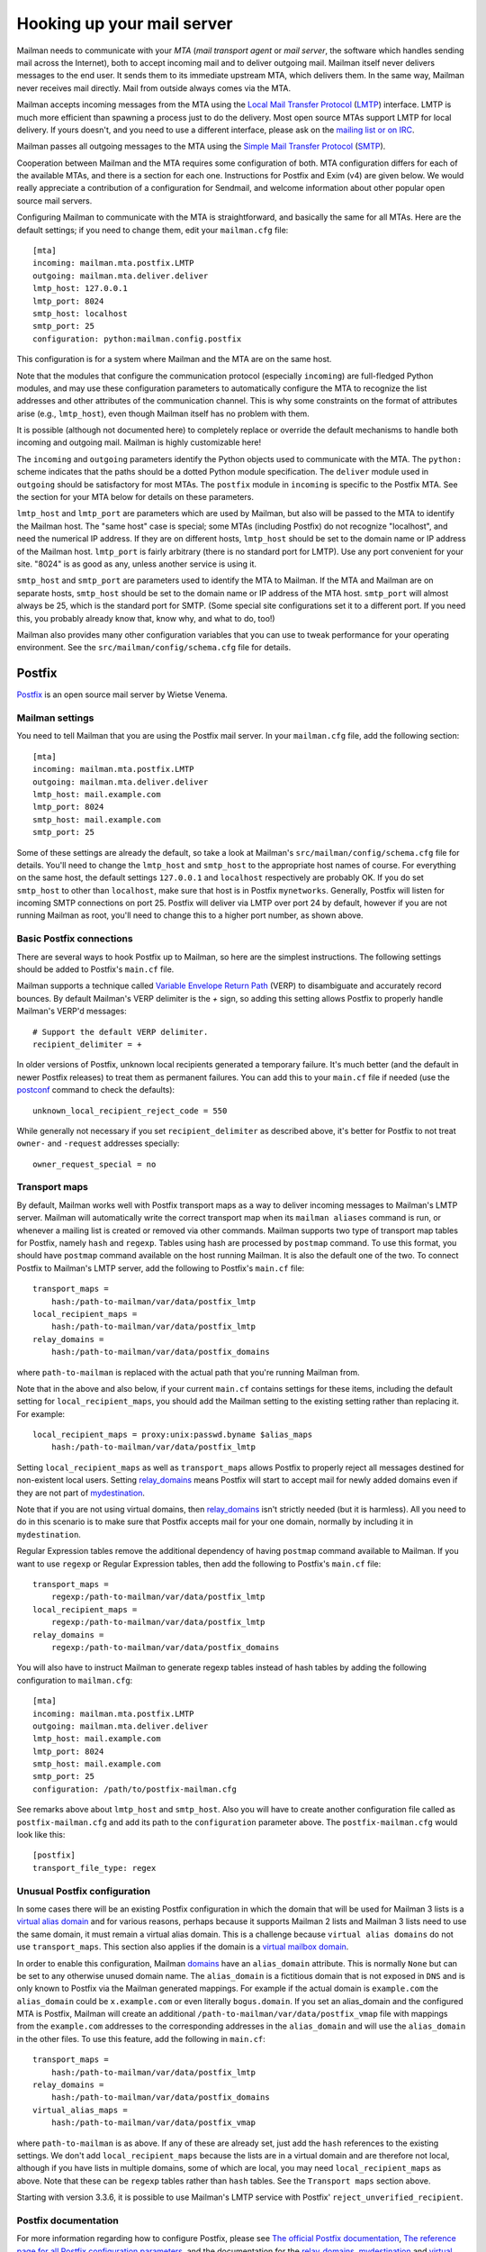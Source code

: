 =============================
 Hooking up your mail server
=============================

Mailman needs to communicate with your *MTA* (*mail transport agent*
or *mail server*, the software which handles sending mail across the
Internet), both to accept incoming mail and to deliver outgoing mail.
Mailman itself never delivers messages to the end user.  It sends them
to its immediate upstream MTA, which delivers them.  In the same way,
Mailman never receives mail directly.  Mail from outside always comes
via the MTA.

Mailman accepts incoming messages from the MTA using the `Local Mail Transfer
Protocol`_ (LMTP_) interface.  LMTP is much more efficient than spawning a
process just to do the delivery.  Most open source MTAs support LMTP for local
delivery.  If yours doesn't, and you need to use a different interface, please
ask on the `mailing list or on IRC`_.

Mailman passes all outgoing messages to the MTA using the `Simple Mail
Transfer Protocol`_ (SMTP_).

Cooperation between Mailman and the MTA requires some configuration of
both.  MTA configuration differs for each of the available MTAs, and
there is a section for each one.  Instructions for Postfix and Exim (v4)
are given below.  We would really appreciate a contribution of a
configuration for Sendmail, and welcome information about other popular
open source mail servers.

Configuring Mailman to communicate with the MTA is straightforward, and
basically the same for all MTAs.  Here are the default settings; if you need
to change them, edit your ``mailman.cfg`` file::

    [mta]
    incoming: mailman.mta.postfix.LMTP
    outgoing: mailman.mta.deliver.deliver
    lmtp_host: 127.0.0.1
    lmtp_port: 8024
    smtp_host: localhost
    smtp_port: 25
    configuration: python:mailman.config.postfix

This configuration is for a system where Mailman and the MTA are on
the same host.

Note that the modules that configure the communication protocol (especially
``incoming``) are full-fledged Python modules, and may use these configuration
parameters to automatically configure the MTA to recognize the list addresses
and other attributes of the communication channel.  This is why some
constraints on the format of attributes arise (e.g., ``lmtp_host``), even
though Mailman itself has no problem with them.

It is possible (although not documented here) to completely replace or
override the default mechanisms to handle both incoming and outgoing mail.
Mailman is highly customizable here!

The ``incoming`` and ``outgoing`` parameters identify the Python objects used
to communicate with the MTA.  The ``python:`` scheme indicates that the paths
should be a dotted Python module specification.  The ``deliver`` module used
in ``outgoing`` should be satisfactory for most MTAs.  The ``postfix`` module
in ``incoming`` is specific to the Postfix MTA.  See the section for your MTA
below for details on these parameters.

``lmtp_host`` and ``lmtp_port`` are parameters which are used by Mailman, but
also will be passed to the MTA to identify the Mailman host.  The "same host"
case is special; some MTAs (including Postfix) do not recognize "localhost",
and need the numerical IP address.  If they are on different hosts,
``lmtp_host`` should be set to the domain name or IP address of the Mailman
host.  ``lmtp_port`` is fairly arbitrary (there is no standard port for LMTP).
Use any port convenient for your site.  "8024" is as good as any, unless
another service is using it.

``smtp_host`` and ``smtp_port`` are parameters used to identify the MTA to
Mailman.  If the MTA and Mailman are on separate hosts, ``smtp_host`` should
be set to the domain name or IP address of the MTA host.  ``smtp_port`` will
almost always be 25, which is the standard port for SMTP.  (Some special site
configurations set it to a different port.  If you need this, you probably
already know that, know why, and what to do, too!)

Mailman also provides many other configuration variables that you can
use to tweak performance for your operating environment.  See the
``src/mailman/config/schema.cfg`` file for details.


Postfix
=======

Postfix_ is an open source mail server by Wietse Venema.


Mailman settings
----------------

You need to tell Mailman that you are using the Postfix mail server.  In your
``mailman.cfg`` file, add the following section::

    [mta]
    incoming: mailman.mta.postfix.LMTP
    outgoing: mailman.mta.deliver.deliver
    lmtp_host: mail.example.com
    lmtp_port: 8024
    smtp_host: mail.example.com
    smtp_port: 25

Some of these settings are already the default, so take a look at Mailman's
``src/mailman/config/schema.cfg`` file for details.  You'll need to change the
``lmtp_host`` and ``smtp_host`` to the appropriate host names of course.
For everything on the same host, the default settings ``127.0.0.1`` and
``localhost`` respectively are probably OK. If you do set ``smtp_host`` to
other than ``localhost``, make sure that host is in Postfix ``mynetworks``.
Generally, Postfix will listen for incoming SMTP connections on port 25.
Postfix will deliver via LMTP over port 24 by default, however if you are not
running Mailman as root, you'll need to change this to a higher port number,
as shown above.


Basic Postfix connections
-------------------------

There are several ways to hook Postfix up to Mailman, so here are the simplest
instructions.  The following settings should be added to Postfix's ``main.cf``
file.

Mailman supports a technique called `Variable Envelope Return Path`_ (VERP) to
disambiguate and accurately record bounces.  By default Mailman's VERP
delimiter is the `+` sign, so adding this setting allows Postfix to properly
handle Mailman's VERP'd messages::

    # Support the default VERP delimiter.
    recipient_delimiter = +

In older versions of Postfix, unknown local recipients generated a temporary
failure.  It's much better (and the default in newer Postfix releases) to
treat them as permanent failures.  You can add this to your ``main.cf`` file
if needed (use the `postconf`_ command to check the defaults)::

    unknown_local_recipient_reject_code = 550

While generally not necessary if you set ``recipient_delimiter`` as described
above, it's better for Postfix to not treat ``owner-`` and ``-request``
addresses specially::

    owner_request_special = no


Transport maps
--------------

By default, Mailman works well with Postfix transport maps as a way to deliver
incoming messages to Mailman's LMTP server.  Mailman will automatically write
the correct transport map when its ``mailman aliases`` command is run, or
whenever a mailing list is created or removed via other commands. Mailman
supports two type of transport map tables for Postfix, namely ``hash`` and
``regexp``. Tables using hash are processed by ``postmap`` command. To use this
format, you should have ``postmap`` command available on the host running
Mailman. It is also the default one of the two. To connect Postfix to
Mailman's LMTP server, add the following to Postfix's ``main.cf`` file::

    transport_maps =
        hash:/path-to-mailman/var/data/postfix_lmtp
    local_recipient_maps =
        hash:/path-to-mailman/var/data/postfix_lmtp
    relay_domains =
        hash:/path-to-mailman/var/data/postfix_domains

where ``path-to-mailman`` is replaced with the actual path that you're running
Mailman from.

Note that in the above and also below, if your current ``main.cf`` contains
settings for these items, including the default setting for
``local_recipient_maps``, you should add the Mailman setting to the existing
setting rather than replacing it.  For example::

    local_recipient_maps = proxy:unix:passwd.byname $alias_maps
        hash:/path-to-mailman/var/data/postfix_lmtp

Setting ``local_recipient_maps`` as well as ``transport_maps``
allows Postfix to properly reject all messages destined for non-existent local
users.  Setting `relay_domains`_ means Postfix will start to accept mail for
newly added domains even if they are not part of `mydestination`_.

Note that if you are not using virtual domains, then `relay_domains`_ isn't
strictly needed (but it is harmless).  All you need to do in this scenario is
to make sure that Postfix accepts mail for your one domain, normally by
including it in ``mydestination``.

Regular Expression tables remove the additional dependency of having ``postmap``
command available to Mailman. If you want to use ``regexp`` or Regular
Expression tables, then add the following to Postfix's ``main.cf`` file::

    transport_maps =
        regexp:/path-to-mailman/var/data/postfix_lmtp
    local_recipient_maps =
        regexp:/path-to-mailman/var/data/postfix_lmtp
    relay_domains =
        regexp:/path-to-mailman/var/data/postfix_domains

You will also have to instruct Mailman to generate regexp tables instead of hash
tables by adding the following configuration to ``mailman.cfg``::

    [mta]
    incoming: mailman.mta.postfix.LMTP
    outgoing: mailman.mta.deliver.deliver
    lmtp_host: mail.example.com
    lmtp_port: 8024
    smtp_host: mail.example.com
    smtp_port: 25
    configuration: /path/to/postfix-mailman.cfg

See remarks above about ``lmtp_host`` and ``smtp_host``.
Also you will have to create another configuration file called as
``postfix-mailman.cfg`` and add its path to the ``configuration`` parameter
above. The ``postfix-mailman.cfg`` would look like this::

    [postfix]
    transport_file_type: regex


Unusual Postfix configuration
-----------------------------

In some cases there will be an existing Postfix configuration in which the
domain that will be used for Mailman 3 lists is a `virtual alias domain`_ and
for various reasons, perhaps because it supports Mailman 2 lists and Mailman 3
lists need to use the same domain, it must remain a virtual alias domain.
This is a challenge because ``virtual alias domains`` do not use
``transport_maps``. This section also applies if the domain is a `virtual
mailbox domain`_.

In order to enable this configuration, Mailman `domains`_ have an
``alias_domain`` attribute.  This is normally ``None`` but can be set to any
otherwise unused domain name.  The ``alias_domain`` is a fictitious domain that
is not exposed in ``DNS`` and is only known to Postfix via the Mailman
generated mappings.  For example if the actual domain is ``example.com`` the
``alias_domain`` could be ``x.example.com`` or even literally ``bogus.domain``.
If you set an alias_domain and the configured MTA is Postfix, Mailman will create an
additional ``/path-to-mailman/var/data/postfix_vmap`` file with mappings from
the ``example.com`` addresses to the corresponding addresses in the
``alias_domain`` and will use the ``alias_domain`` in the other files.
To use this feature, add the following in ``main.cf``::

    transport_maps =
        hash:/path-to-mailman/var/data/postfix_lmtp
    relay_domains =
        hash:/path-to-mailman/var/data/postfix_domains
    virtual_alias_maps =
        hash:/path-to-mailman/var/data/postfix_vmap

where ``path-to-mailman`` is as above.  If any of these are already set, just
add the ``hash`` references to the existing settings.  We don't add
``local_recipient_maps`` because the lists are in a virtual domain and are
therefore not local, although if you have lists in multiple domains, some of
which are local, you may need ``local_recipient_maps`` as above.  Note that
these can be ``regexp`` tables rather than ``hash`` tables.  See the
``Transport maps`` section above.

Starting with version 3.3.6, it is possible to use Mailman's LMTP
service with Postfix' ``reject_unverified_recipient``.

Postfix documentation
---------------------

For more information regarding how to configure Postfix, please see
`The official Postfix documentation`_,
`The reference page for all Postfix configuration parameters`_,
and the documentation for the `relay_domains`_, `mydestination`_ and
`virtual alias domain`_ settings.

.. _`The official Postfix documentation`:
   http://www.postfix.org/documentation.html
.. _`The reference page for all Postfix configuration parameters`:
   http://www.postfix.org/postconf.5.html
.. _`relay_domains`: http://www.postfix.org/postconf.5.html#relay_domains
.. _`mydestination`: http://www.postfix.org/postconf.5.html#mydestination
.. _`virtual alias domain`: http://www.postfix.org/ADDRESS_CLASS_README.html#virtual_alias_class
.. _`virtual mailbox domain`: http://www.postfix.org/ADDRESS_CLASS_README.html#virtual_mailbox_class


Exim
====

`Exim 4`_ is an MTA maintained by the `University of Cambridge`_ and
distributed by most open source OS distributions.

Mailman settings
----------------

Add or edit a stanza like this in mailman.cfg::

    [mta]
    # For all Exim4 installations.
    incoming: mailman.mta.exim4.LMTP
    outgoing: mailman.mta.deliver.deliver
    # Typical single host with MTA and Mailman configuration.
    # Adjust to your system's configuration.
    # Exim happily works with the "localhost" alias rather than IP address.
    lmtp_host: localhost
    smtp_host: localhost
    # Mailman should not be run as root.
    # Use any convenient port > 1024.  8024 is a convention, but can be
    # changed if there is a conflict with other software using that port.
    lmtp_port: 8024
    # smtp_port rarely needs to be set.
    smtp_port: 25
    # Exim4-specific configuration parameter defaults.  Currently empty.
    configuration: python:mailman.config.exim4

For further information about these settings, see
``mailman/config/schema.cfg``.

Exim4 configuration
-------------------

The configuration presented below is mostly boilerplate that allows Exim to
automatically discover your list addresses, and route both posts and
administrative messages to the right Mailman services.  For this reason, the
`mailman.mta.exim4` module ends up with all methods being no-ops.

This configuration is field-tested in a Debian "conf.d"-style Exim
installation, with multiple configuration files that are assembled by a
Debian-specific script.  If your Exim v4 installation is structured
differently, ignore the comments indicating location in the Debian
installation.
::

    # /etc/exim4/conf.d/main/25_mm3_macros
    # The colon-separated list of domains served by Mailman.
    domainlist mm_domains=list.example.net

    MM3_LMTP_PORT=8024

    # MM3_HOME must be set to mailman's var directory, wherever it is
    # according to your installation.
    MM3_HOME=/opt/mailman/var
    MM3_UID=list
    MM3_GID=list

    ################################################################
    # The configuration below is boilerplate:
    # you should not need to change it.

    # The path to the list receipt (used as the required file when
    # matching list addresses)
    MM3_LISTCHK=MM3_HOME/lists/${local_part}.${domain}

    # /etc/exim4/conf.d/router/455_mm3_router
    mailman3_router:
      driver = accept
      domains = +mm_domains
      require_files = MM3_LISTCHK
      local_part_suffix_optional
      local_part_suffix = \
         -bounces   : -bounces+* : \
         -confirm   : -confirm+* : \
         -join      : -leave     : \
         -owner     : -request   : \
         -subscribe : -unsubscribe
      transport = mailman3_transport

    # /etc/exim4/conf.d/transport/55_mm3_transport
    mailman3_transport:
      driver = smtp
      protocol = lmtp
      allow_localhost
      hosts = localhost
      port = MM3_LMTP_PORT
      rcpt_include_affixes = true

Troubleshooting
---------------

The most likely causes of failure to deliver to Mailman are typos in the
configuration, and errors in the ``MM3_HOME`` macro or the ``mm_domains``
list.  Mismatches in the LMTP port could be a cause.  Finally, Exim's router
configuration is order-sensitive.  Especially if you are being tricky and
supporting Mailman 2 and Mailman 3 at the same time, you could have one shadow
the other.

Another issue, not specific to Exim, is Mailman's requirement that every
message have a ``Message-ID:`` header.  Exim can ensure this if you add these
two lines to the ``mailman3_transport:`` section.
::

      headers_remove = message-id
      headers_add = "Message-ID: ${if def:header_message-id:{$h_message-id:}{<E${message_exim_id}@${qualify_domain}>}}"

Alternative setup using callout verification
--------------------------------------------

Starting with version 3.3.6, you can rely on Mailman's responce on
``RCPT TO:`` LMTP command if mailman would accept the recipient
address as valid. This can be used in Exim to validate recipients
using callout verification.
::

    # /etc/exim4/conf.d/main/25_mm3_macros
    # The colon-separated list of domains served by Mailman.
    domainlist mm_domains = list.example.net
    # The port of your Mailman's LMTP service
    MM3_LMTP_PORT = 8024

    # /etc/exim4/local_rcpt_callout (create file or append if already exists)
    # Make callout verification for all domains served by Mailman.
    *@+mm_domains

    # /etc/exim4/conf.d/router/455_mm3_router
    mailman3_router:
      driver = accept
      domains = +mm_domains
      # no further conditions, valid recipients are verified in
      # acl_check_rcpt using callout verification
      transport = mailman3_transport

    # /etc/exim4/conf.d/transport/55_mm3_transport
    mailman3_transport:
      driver = smtp
      protocol = lmtp
      allow_localhost
      hosts = localhost
      port = MM3_LMTP_PORT
      rcpt_include_affixes = true

Exim 4 documentation
--------------------

There is `copious documentation for Exim`_.  The parts most relevant to
configuring communication with Mailman 3 are the chapters on the `accept
router`_ and the `LMTP transport`_.  Unless you are already familiar
with Exim configuration, you probably want to start with the chapter on
`how Exim receives and delivers mail`_.

.. _`Exim 4`: http://www.exim.org/
.. _`University of Cambridge`: https://www.cam.ac.uk/
.. _`copious documentation for Exim`: http://www.exim.org/docs.html
.. _`accept router`: http://www.exim.org/exim-html-current/doc/html/spec_html/ch-the_accept_router.html
.. _`LMTP transport`: http://www.exim.org/exim-html-current/doc/html/spec_html/ch-the_lmtp_transport.html
.. _`how Exim receives and delivers mail`: http://www.exim.org/exim-html-current/doc/html/spec_html/ch-how_exim_receives_and_delivers_mail.html


qmail
=====

qmail_ is a MTA written by djb_ and, though old and not updated, still
bulletproof and occassionally in use.

Mailman settings
----------------

Mostly defaults in mailman.cfg::

    [mta]
    # NullMTA is just implementing the interface and thus satisfying Mailman
    # without doing anything fancy
    incoming: mailman.mta.null.NullMTA
    # Mailman should not be run as root.
    # Use any convenient port > 1024.  8024 is a convention, but can be
    # changed if there is a conflict with other software using that port.
    lmtp_port: 8024

This will listen on ``localhost:8024`` with LMTP and deliver outgoing messages
to ``localhost:25``.  See ``mailman/config/schema.cfg`` for more information
on these settings.

qmail configuration
-------------------

It is assumed that qmail is configured to use the ``.qmail*`` files in a user’s
home directory, however the instructions should easily be adaptable to other
qmail configurations.  However, it is required that Mailman has a (sub)domain
respectively a namespace on its own.  A helper script called ``qmail-lmtp`` is
needed and can be found in the ``contrib/`` directory of the Mailman source
tree and assumed to be on ``$PATH`` here.

As qmail puts every namespace in the address, we have to filter it out again.
If your main domain is ``example.com`` and you assign ``lists.example.com`` to
the user ``mailman``, qmail will give you the destination address
``mailman-spam@lists.example.com`` while it should actually be
``spam@lists.example.com``.  The second argument to ``qmail-lmtp`` defines
how many parts (separated by dashes) to filter out.  The first argument
specifies the LMTP port of Mailman.  An optional third argument specifies the
LMTP hostname to connect to (by default localhost).
Long story short, as user mailman:
::

    % chmod +t "$HOME"
    % echo '|qmail-lmtp 8042 1' > .qmail # put appropriate values here
    % ln -sf .qmail .qmail-default
    % chmod -t "$HOME"

.. _qmail: https://cr.yp.to/qmail.html
.. _djb: https://cr.yp.to


Sendmail
========

The core Mailman developers generally do not use Sendmail, so experience is
limited.  Any and all contributions are welcome!  There is one such
contribution on GitHub_ and another in comments at this issue_.


.. _GitHub: https://gist.github.com/Maeglin73/72eb5b1e4ee66a383c2aa454726be9a5
.. _issue: https://gitlab.com/mailman/mailman/-/issues/307#note_632495542
.. _`mailing list or on IRC`: START.html#contact-us
.. _`Local Mail Transfer Protocol`:
   https://en.wikipedia.org/wiki/Local_Mail_Transfer_Protocol
.. _LMTP: http://www.faqs.org/rfcs/rfc2033.html
.. _`Simple Mail Transfer Protocol`:
   https://en.wikipedia.org/wiki/Simple_Mail_Transfer_Protocol
.. _SMTP: http://www.faqs.org/rfcs/rfc5321.html
.. _Postfix: http://www.postfix.org
.. _`Variable Envelope Return Path`:
   https://en.wikipedia.org/wiki/Variable_envelope_return_path
.. _postconf: http://www.postfix.org/postconf.1.html
.. _domains: ../model/docs/domains.html
